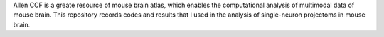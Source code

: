 Allen CCF is a greate resource of mouse brain atlas, which enables the computational analysis of multimodal data of mouse brain. This repository records codes and results that I used in the analysis of single-neuron projectoms in mouse brain.